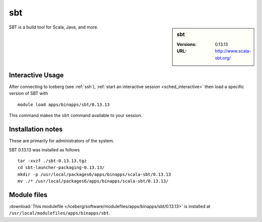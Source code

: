 sbt
===

.. sidebar:: sbt

   :Versions:  0.13.13
   :URL: http://www.scala-sbt.org/

SBT is a build tool for Scala, Java, and more.

Interactive Usage
-----------------
After connecting to Iceberg (see :ref:`ssh`), :ref:`start an interactive session <sched_interactive>` then
load a specific version of SBT with ::

        module load apps/binapps/sbt/0.13.13

This command makes the ``sbt`` command available to your session.

Installation notes
------------------

These are primarily for administrators of the system.

SBT 0.13.13 was installed as follows ::

   tar -xvzf ./sbt-0.13.13.tgz
   cd sbt-launcher-packaging-0.13.13/
   mkdir -p /usr/local/packages6/apps/binapps/scala-sbt/0.13.13
   mv ./* /usr/local/packages6/apps/binapps/scala-sbt/0.13.13/

Module files
------------

:download:`This modulefile </iceberg/software/modulefiles/apps/binapps/sbt/0.13.13>`
is installed at ``/usr/local/modulefiles/apps/binapps/sbt``.
